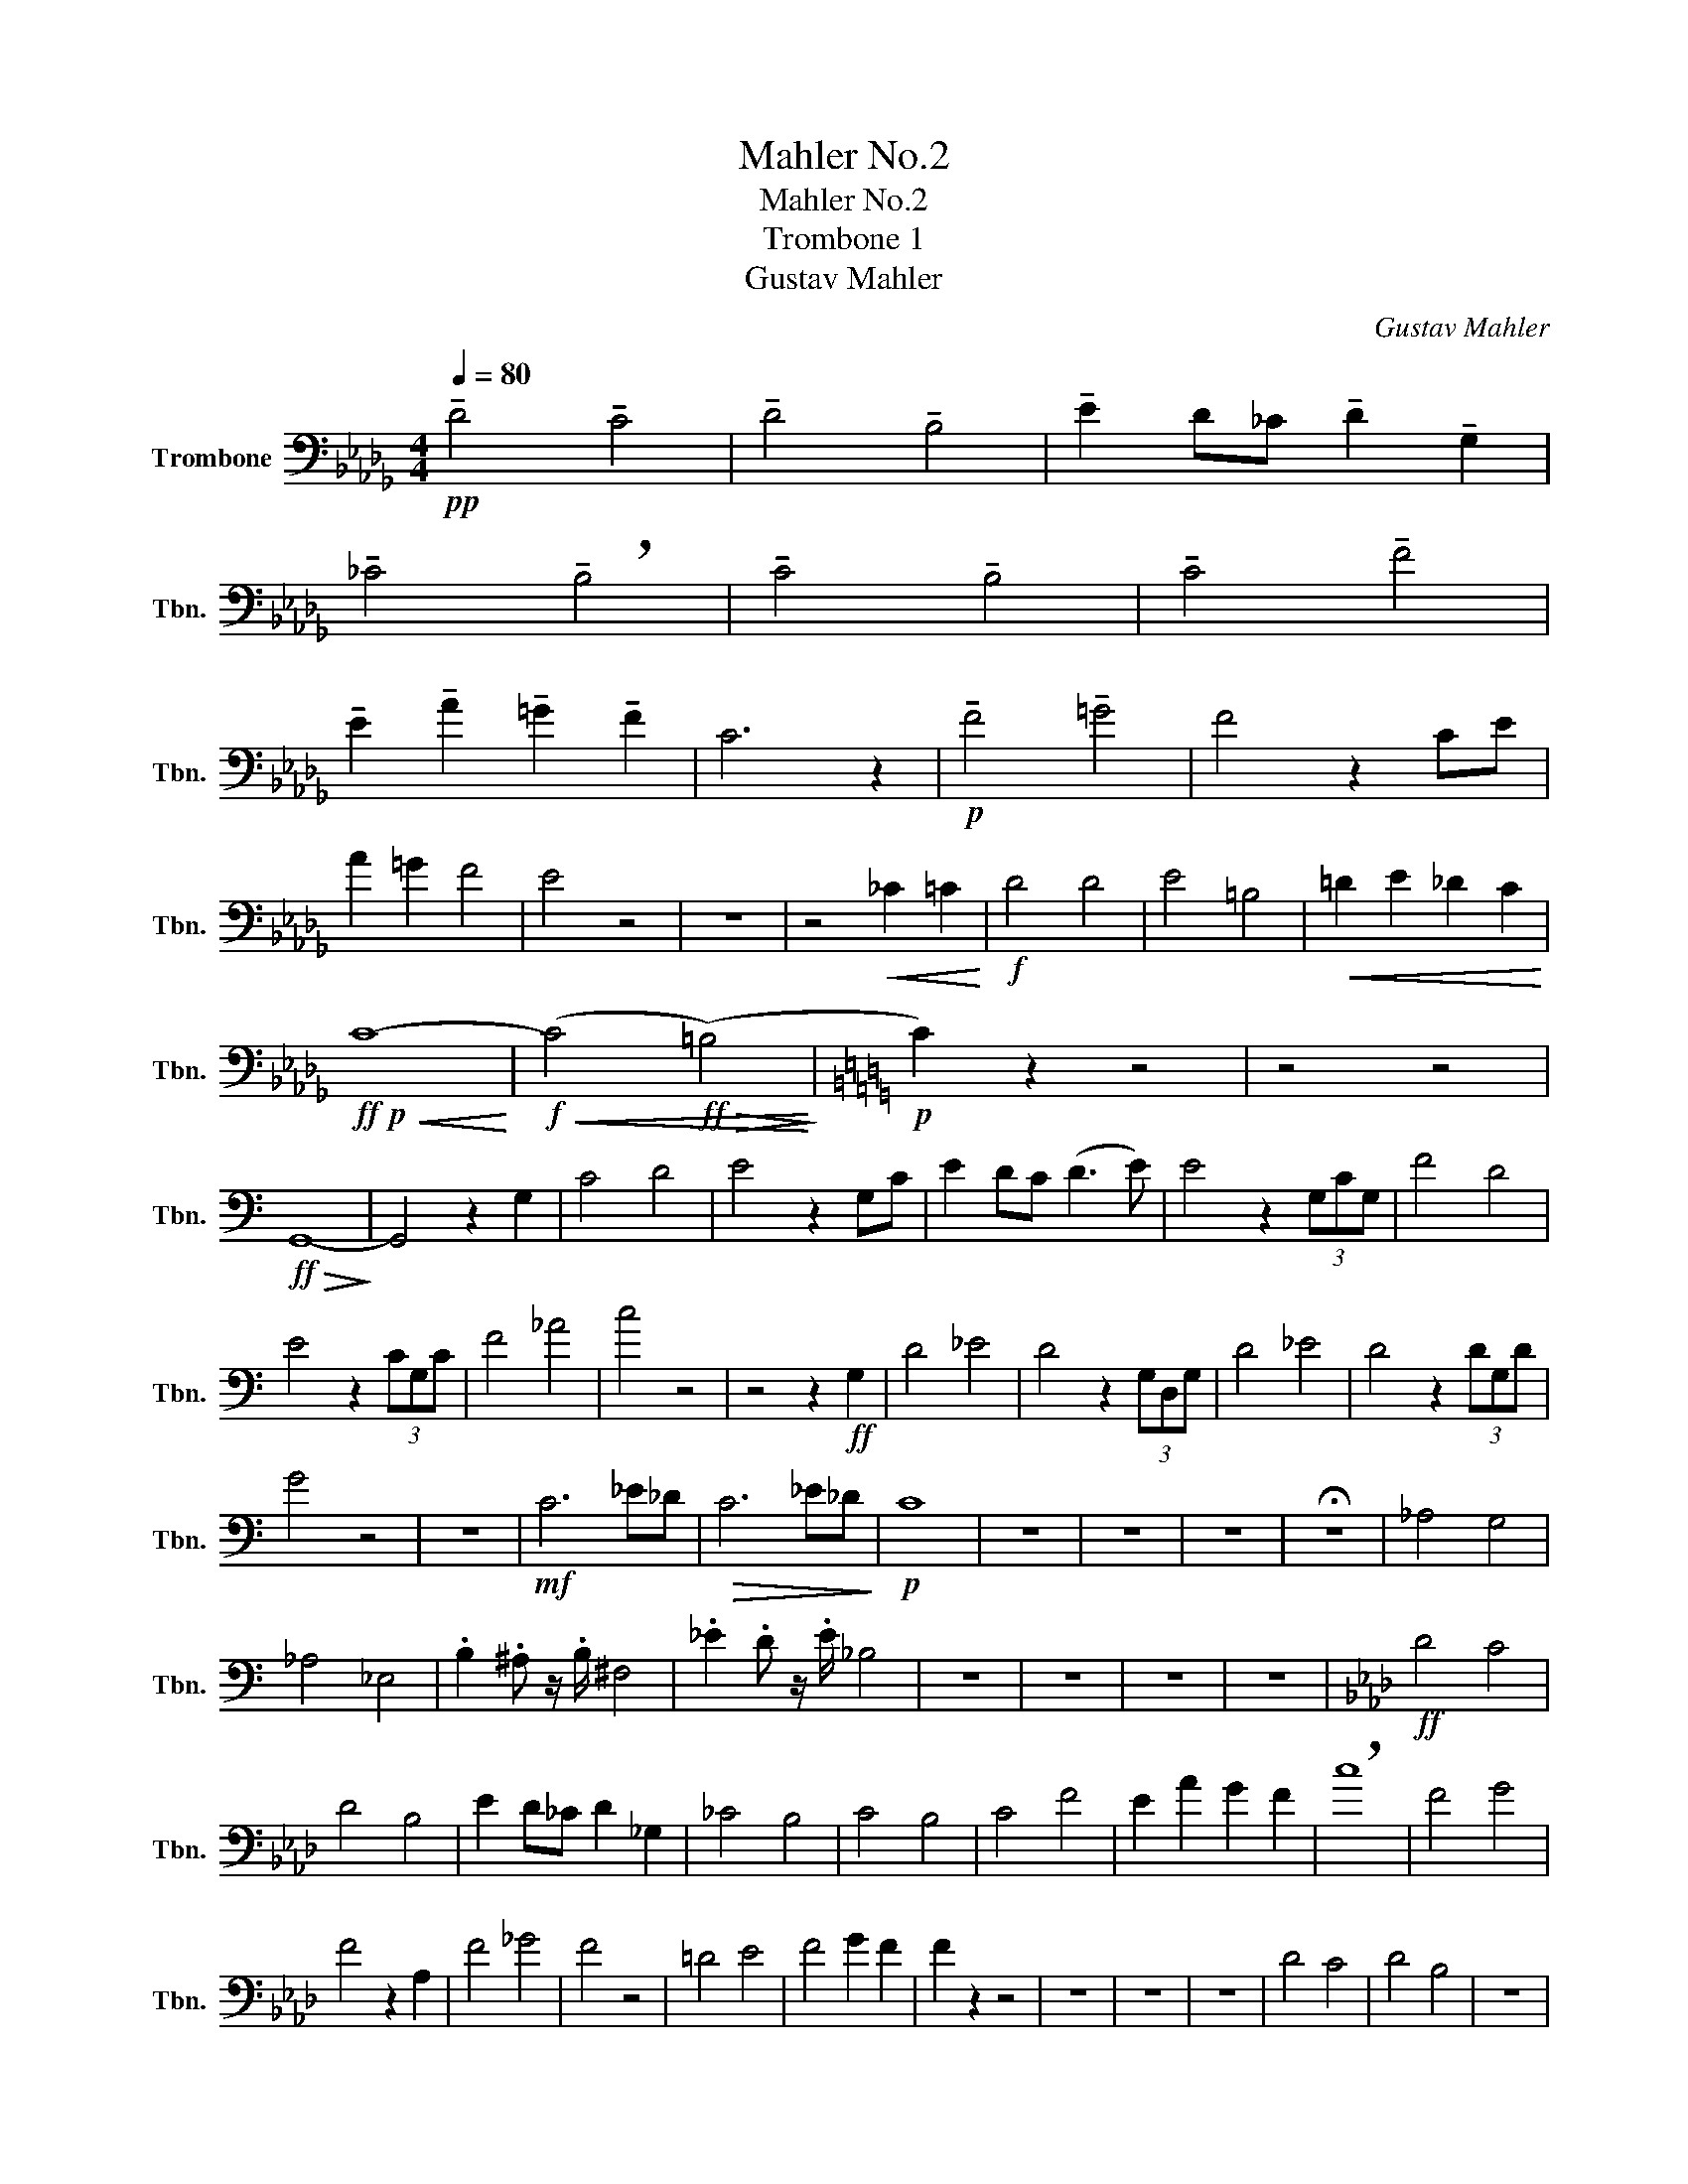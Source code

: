 X:1
T:Mahler No.2
T:Mahler No.2 
T:Trombone 1 
T:Gustav Mahler
C:Gustav Mahler
L:1/8
Q:1/4=80
M:4/4
K:Db
V:1 bass nm="Trombone" snm="Tbn."
V:1
!pp! !tenuto!D4 !tenuto!C4 | !tenuto!D4 !tenuto!B,4 | !tenuto!E2 D_C !tenuto!D2 !tenuto!G,2 | %3
 !tenuto!_C4 !breath!!tenuto!B,4 | !tenuto!C4 !tenuto!B,4 | !tenuto!C4 !tenuto!F4 | %6
 !tenuto!E2 !tenuto!A2 !tenuto!=G2 !tenuto!F2 | C6 z2 |!p! !tenuto!F4 !tenuto!=G4 | F4 z2 CE | %10
 A2 =G2 F4 | E4 z4 | z8 | z4!<(! _C2 =C2!<)! |!f! D4 D4 | E4 =B,4 |!<(! =D2 E2 _D2 C2!<)! | %17
!ff!!p!!<(! C8-!<)! |!f!!<(! (C4!ff!!>(! (=B,4)!<)!!>)! |[K:C]!p! C2) z2 z4 | z4 z4 | %21
!ff!!>(! G,,8-!>)! | G,,4 z2 G,2 | C4 D4 | E4 z2 G,C | E2 DC (D3 E) | E4 z2 (3G,CG, | F4 D4 | %28
 E4 z2 (3CG,C | F4 _A4 | c4 z4 | z4 z2!ff! G,2 | D4 _E4 | D4 z2 (3G,D,G, | D4 _E4 | D4 z2 (3DG,D | %36
 G4 z4 | z8 |!mf! C6 _E_D |!>(! C6 _E_D!>)! |!p! C8 | z8 | z8 | z8 | !fermata!z8 | _A,4 G,4 | %46
 _A,4 _E,4 | .B,2 .^A, z/ .B,/ ^F,4 | ._E2 .D z/ .E/ _B,4 | z8 | z8 | z8 | z8 |[K:Ab]!ff! D4 C4 | %54
 D4 B,4 | E2 D_C D2 _G,2 | _C4 B,4 | C4 B,4 | C4 F4 | E2 A2 G2 F2 | !breath!c8 | F4 G4 | %62
 F4 z2 A,2 | F4 _G4 | F4 z4 | =D4 E4 | F4 G2 F2 | F2 z2 z4 | z8 | z8 | z8 | D4 C4 | D4 B,4 | z8 | %74
!fff! B,4 D4 | F,8- | F,2 z2!ff! B,2 D2 | F6 z2 |!ff! !tenuto!B,2 D z/ F,/ !tenuto!B,2 D z/ F/ | %79
 B4 =A4 | A4 G4 | _G4 D4 | C8 | F,8 | =E,8 |!ff! D,4 C,3 D, |!>(! G,,8-!>)! |!pp! G,,8 | %88
 !fermata!z8 |[M:2/2][Q:1/2=90]"^\n" z4 z2!ff! =B,C | D4- DC=B,C | A,2 F,2 z2 =B,C | %92
 (D3 C) =B,CFA | c2 z2 z A,B,C | D4 z A,B,C | D2 z2 z2 A,2 | D4- DCB,C | D2 G,2 z2 G,2 | %98
 D4- DCB,C | ^C2 =D2 z2 CD | ^D2 =E2 z2 A,D | ^D2 =E2 z2 G,E | F4- F=E=DE | F2 C2 z2 =EF | %104
[Q:1/2=104]"^\n" _G4- GF=EF | ._G2 .C2 z2 .G2 | .C2 z2 ._G2 .C2 | z2 ._G2 .C2 z2 | %108
!fff! !^!_G4 .C2 z2 | !^!_G4 .C2 z2 | _G8- | (3:2:2G4 .F2 (3.=E2 ._E2 .=D2 | .D2 .D,2 z4 | z4 z4 | %114
!ff! =B4 =A3 B | ^F8 | z8 | =E4 =D3 E | =B,8 | z8 | =B,4 =A,3 B, | B,8- | B,8 |] %123

